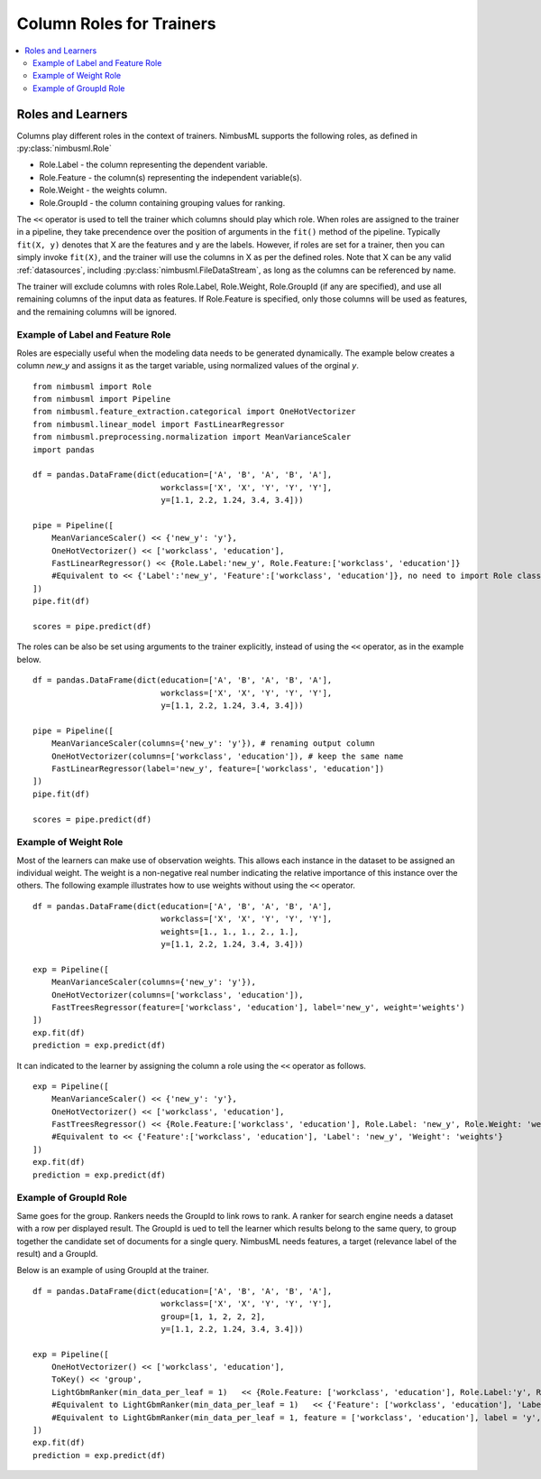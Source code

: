 .. rxtitle:: Column Roles for Trainers
.. rxdescription:: How to select columns for operation of learners

.. _roles:

=========================
Column Roles for Trainers
=========================

.. contents::
    :local:


Roles and Learners
------------------

Columns play different roles in the context of trainers. NimbusML supports the following roles, as defined in :py:class:`nimbusml.Role`

* Role.Label - the column representing the dependent variable.
* Role.Feature - the column(s) representing the independent variable(s).
* Role.Weight - the weights column.
* Role.GroupId - the column containing grouping values for ranking.

The ``<<`` operator is used to tell the trainer which columns should play which role. When roles
are assigned to the trainer in a pipeline, they take precendence over the position of arguments in
the ``fit()`` method of the pipeline. Typically  ``fit(X, y)`` denotes that X are the features and y
are the labels. However, if roles are set for a trainer, then you can simply invoke ``fit(X)``, and
the trainer will use the columns in X as per the defined roles. Note that X can be any valid
:ref:`datasources`, including :py:class:`nimbusml.FileDataStream`, as long as the
columns can be referenced by name.

The trainer will exclude columns with roles Role.Label, Role.Weight, Role.GroupId (if any are
specified), and use all remaining columns of the input data as features. If Role.Feature is specified, only those
columns will be used as features, and the remaining columns will be ignored.

Example of Label and Feature Role
"""""""""""""""""""""""""""""""""

Roles are especially useful when the modeling data needs to be generated dynamically. The example
below creates a column *new_y* and assigns it as the target variable, using normalized values of the
orginal *y*.

::

    from nimbusml import Role
    from nimbusml import Pipeline
    from nimbusml.feature_extraction.categorical import OneHotVectorizer
    from nimbusml.linear_model import FastLinearRegressor
    from nimbusml.preprocessing.normalization import MeanVarianceScaler
    import pandas

    df = pandas.DataFrame(dict(education=['A', 'B', 'A', 'B', 'A'],
                               workclass=['X', 'X', 'Y', 'Y', 'Y'],
                               y=[1.1, 2.2, 1.24, 3.4, 3.4]))

    pipe = Pipeline([
        MeanVarianceScaler() << {'new_y': 'y'},
        OneHotVectorizer() << ['workclass', 'education'],
        FastLinearRegressor() << {Role.Label:'new_y', Role.Feature:['workclass', 'education']}
        #Equivalent to << {'Label':'new_y', 'Feature':['workclass', 'education']}, no need to import Role class
    ])
    pipe.fit(df)

    scores = pipe.predict(df)


The roles can be also be set using arguments to the trainer explicitly, instead of using the
``<<`` operator, as in the example below.

::

    df = pandas.DataFrame(dict(education=['A', 'B', 'A', 'B', 'A'],
                               workclass=['X', 'X', 'Y', 'Y', 'Y'],
                               y=[1.1, 2.2, 1.24, 3.4, 3.4]))

    pipe = Pipeline([
        MeanVarianceScaler(columns={'new_y': 'y'}), # renaming output column
        OneHotVectorizer(columns=['workclass', 'education']), # keep the same name
        FastLinearRegressor(label='new_y', feature=['workclass', 'education'])
    ])
    pipe.fit(df)

    scores = pipe.predict(df)



Example of Weight Role
"""""""""""""""""""""""

Most of the learners can make use of observation weights. This allows each instance in the dataset
to be assigned an individual weight. The weight is a non-negative real number indicating the relative 
importance of this instance over the others. The following example illustrates how to use weights 
without using the ``<<`` operator.

::

    df = pandas.DataFrame(dict(education=['A', 'B', 'A', 'B', 'A'],
                               workclass=['X', 'X', 'Y', 'Y', 'Y'],
                               weights=[1., 1., 1., 2., 1.],
                               y=[1.1, 2.2, 1.24, 3.4, 3.4]))
    
    exp = Pipeline([
        MeanVarianceScaler(columns={'new_y': 'y'}),
        OneHotVectorizer(columns=['workclass', 'education']),
        FastTreesRegressor(feature=['workclass', 'education'], label='new_y', weight='weights')
    ])
    exp.fit(df)
    prediction = exp.predict(df)

It can indicated to the learner by assigning the column a role using the ``<<`` operator as follows.

::

    exp = Pipeline([
        MeanVarianceScaler() << {'new_y': 'y'},
        OneHotVectorizer() << ['workclass', 'education'],
        FastTreesRegressor() << {Role.Feature:['workclass', 'education'], Role.Label: 'new_y', Role.Weight: 'weights'}
        #Equivalent to << {'Feature':['workclass', 'education'], 'Label': 'new_y', 'Weight': 'weights'}
    ])
    exp.fit(df)
    prediction = exp.predict(df)


Example of GroupId Role
"""""""""""""""""""""""

Same goes for the group. Rankers needs the GroupId to link rows to rank. A ranker for search engine needs a
dataset with a row per displayed result. The GroupId is ued to tell the learner which results belong to the
same query, to group together the candidate set of documents for a single query. NimbusML needs features,
a target (relevance label of the result) and a GroupId.

Below is an example of using GroupId at the trainer.

::

    df = pandas.DataFrame(dict(education=['A', 'B', 'A', 'B', 'A'],
                               workclass=['X', 'X', 'Y', 'Y', 'Y'],
                               group=[1, 1, 2, 2, 2],
                               y=[1.1, 2.2, 1.24, 3.4, 3.4]))
    
    exp = Pipeline([
        OneHotVectorizer() << ['workclass', 'education'],
        ToKey() << 'group',
        LightGbmRanker(min_data_per_leaf = 1)   << {Role.Feature: ['workclass', 'education'], Role.Label:'y', Role.GroupId:'group'}
        #Equivalent to LightGbmRanker(min_data_per_leaf = 1)   << {'Feature': ['workclass', 'education'], 'Label':'y', 'GroupId':'group'}
        #Equivalent to LightGbmRanker(min_data_per_leaf = 1, feature = ['workclass', 'education'], label = 'y', group_id = 'group')
    ])
    exp.fit(df)
    prediction = exp.predict(df)